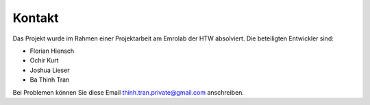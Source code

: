 Kontakt
===============

Das Projekt wurde im Rahmen einer Projektarbeit am Emrolab der HTW absolviert. Die beteiligten
Entwickler sind:

* Florian Hiensch 
* Ochir Kurt 
* Joshua Lieser
* Ba Thinh Tran 


Bei Problemen können Sie diese Email thinh.tran.private@gmail.com anschreiben.